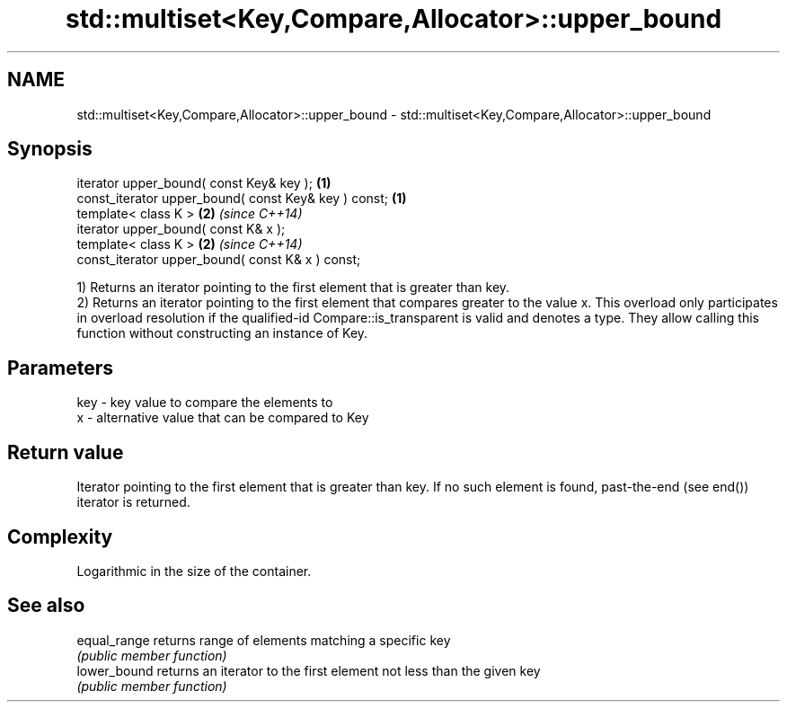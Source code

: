 .TH std::multiset<Key,Compare,Allocator>::upper_bound 3 "2020.03.24" "http://cppreference.com" "C++ Standard Libary"
.SH NAME
std::multiset<Key,Compare,Allocator>::upper_bound \- std::multiset<Key,Compare,Allocator>::upper_bound

.SH Synopsis
   iterator upper_bound( const Key& key );             \fB(1)\fP
   const_iterator upper_bound( const Key& key ) const; \fB(1)\fP
   template< class K >                                 \fB(2)\fP \fI(since C++14)\fP
   iterator upper_bound( const K& x );
   template< class K >                                 \fB(2)\fP \fI(since C++14)\fP
   const_iterator upper_bound( const K& x ) const;

   1) Returns an iterator pointing to the first element that is greater than key.
   2) Returns an iterator pointing to the first element that compares greater to the value x. This overload only participates in overload resolution if the qualified-id Compare::is_transparent is valid and denotes a type. They allow calling this function without constructing an instance of Key.

.SH Parameters

   key - key value to compare the elements to
   x   - alternative value that can be compared to Key

.SH Return value

   Iterator pointing to the first element that is greater than key. If no such element is found, past-the-end (see end()) iterator is returned.

.SH Complexity

   Logarithmic in the size of the container.

.SH See also

   equal_range returns range of elements matching a specific key
               \fI(public member function)\fP
   lower_bound returns an iterator to the first element not less than the given key
               \fI(public member function)\fP
